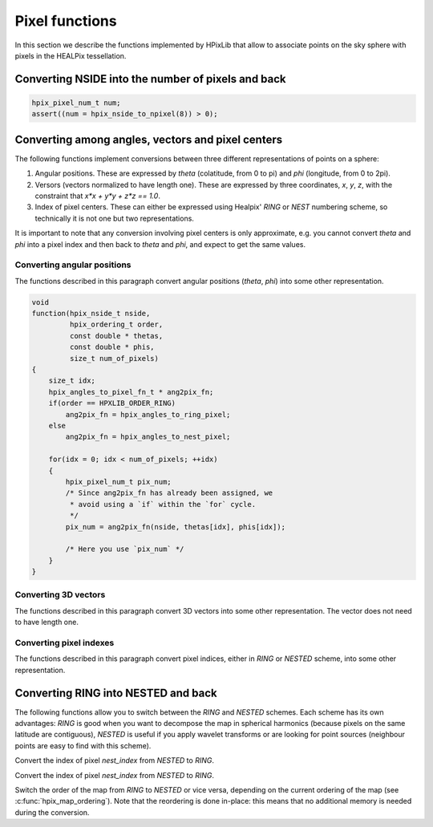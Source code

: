Pixel functions
===============

In this section we describe the functions implemented by HPixLib that
allow to associate points on the sky sphere with pixels in the HEALPix
tessellation.

Converting NSIDE into the number of pixels and back
---------------------------------------------------

.. c:function:: hpix_pixel_num_t hpix_nside_to_npixel(hpix_nside_t)

  Given a value for the *nside* parameter (any positive power of two),
  return the number of pixels the sky sphere is divided into. If
  *nside* is not valid, the function returns zero.

  This function is the inverse of :c:func:`hpix_npixel_to_nside()`.

.. code-block:: c

  hpix_pixel_num_t num;
  assert((num = hpix_nside_to_npixel(8)) > 0);

.. c:function:: hpix_nside_t hpix_npixel_to_nside(hpix_pixel_num_t)

  Given the number of pixels in the sky sphere, this function returns
  the value of *NSIDE* uniquely associated with it. The function does
  not accept arbitrary values for *num_of_pixels*: any invalid value
  will make the function return zero.

  This function is the inverse of :c:func:`hpix_nside_to_npixel()`.

Converting among angles, vectors and pixel centers
--------------------------------------------------

The following functions implement conversions between three different
representations of points on a sphere:

#. Angular positions. These are expressed by *theta* (colatitude, from
   0 to pi) and *phi* (longitude, from 0 to 2pi).
#. Versors (vectors normalized to have length one). These are
   expressed by three coordinates, *x*, *y*, *z*, with the constraint
   that `x*x + y*y + z*z == 1.0`.
#. Index of pixel centers. These can either be expressed using Healpix' `RING`
   or `NEST` numbering scheme, so technically it is not one but two
   representations.

It is important to note that any conversion involving pixel centers is
only approximate, e.g. you cannot convert *theta* and *phi* into a
pixel index and then back to *theta* and *phi*, and expect to get the
same values.

Converting angular positions
............................

The functions described in this paragraph convert angular positions
(*theta*, *phi*) into some other representation.

.. c:function:: void hpix_angles_to_3dvec(double theta, double phi, double * x, double * y, double * z)

  Convert the pair of angles *theta*, *phi* into a versor (one-length
  vector) *x*, *y*, *z*. The function normalizes the angles before
  applying the conversion (e.g. if *phi* is equal to 3pi, it is
  converted into pi).

  See also :c:func:`hpix_3dvec_to_angles`.

.. c:function:: hpix_pixel_num_t hpix_angles_to_ring_pixel(hpix_nside_t nside, double theta, double phi)

  Convert the pair of angles *theta*, *phi* into the `RING` index of the
  pixel for which the specified direction falls within.

  See also :c:func:`hpix_angles_to_nest_pixel`.

.. c:function:: hpix_pixel_num_t hpix_angles_to_nest_pixel(hpix_nside_t nside, double theta, double phi)

  Convert the pair of angles *theta*, *phi* into the `NESTED` index of
  the pixel for which the specified direction falls within.

  See also :c:func:`hpix_angles_to_ring_pixel`.
 
.. c:type:: typedef hpix_pixel_num_t hpix_angles_to_pixel_fn_t(hpix_nside_t, double, double)

  This defines a name for the prototype of the two functions
  :c:func:`hpix_angles_to_ring_pixel` and
  :c:func:`hpix_angles_to_nest_pixel`. It is useful if you plan to
  call many times one of the two functions, but you do not know in
  advance which one you'll use. Here's an example:

.. code-block:: c

  void
  function(hpix_nside_t nside,
           hpix_ordering_t order,
           const double * thetas,
           const double * phis,
           size_t num_of_pixels)
  {
      size_t idx;
      hpix_angles_to_pixel_fn_t * ang2pix_fn;
      if(order == HPXLIB_ORDER_RING)
          ang2pix_fn = hpix_angles_to_ring_pixel;
      else
          ang2pix_fn = hpix_angles_to_nest_pixel;

      for(idx = 0; idx < num_of_pixels; ++idx)
      {
          hpix_pixel_num_t pix_num;
          /* Since ang2pix_fn has already been assigned, we
           * avoid using a `if` within the `for` cycle.
           */
          pix_num = ang2pix_fn(nside, thetas[idx], phis[idx]);

          /* Here you use `pix_num` */
      }
  }

Converting 3D vectors
.....................

The functions described in this paragraph convert 3D vectors into some
other representation. The vector does not need to have length one.

.. c:function:: void hpix_3dvec_to_angles(double x, double y, double z, double * theta, double * phi)

  Convert the vector *x*, *y*, *z* into the pair of angles *theta*,
  *phi*. It is not necessary for the vector to have length one. The
  two angles will be properly normalized (i.e. *theta* will be within
  0 and pi, and *phi* will be within 0 and 2pi).

  See also :c:func:`hpix_angles_to_3dvec`.

.. c:function:: hpix_pixel_num_t hpix_3dvec_to_ring_pixel(hpix_nside_t nside, double x, double y, double z)

  Convert the vector *x*, *y*, *z* into the `RING` index of the
  pixel for which the specified direction falls within.

  See also :c:func:`hpix_ring_pixel_to_3dvec`.

.. c:function:: hpix_pixel_num_t hpix_3dvec_to_nest_pixel(hpix_nside_t nside, double x, double y, double z)

  Convert the vector *x*, *y*, *z* into the `NESTED` index of the
  pixel for which the specified direction falls within.

  See also :c:func:`hpix_nest_pixel_to_3dvec`.

.. c:type:: typedef hpix_pixel_num_t hpix_3dvec_to_pixel_fn_t(hpix_nside_t, double, double, double)

  This defines a name for the prototype of the two functions
  :c:func:`hpix_3dvec_to_ring_pixel` and
  :c:func:`hpix_3dvec_to_nest_pixel`. It is useful if you plan to call
  many times one of the two functions, but you do not know in advance
  which one you'll use. See :c:type:`hpix_angles_to_pixel_fn_t` for a
  nice example.

Converting pixel indexes
........................

The functions described in this paragraph convert pixel indices,
either in `RING` or `NESTED` scheme, into some other representation.


.. c:function:: void hpix_ring_pixel_to_angles(hpix_nside_t nside, hpix_pixel_num_t pixel, double * theta, double * phi)

  Convert the direction of the center of the pixel with `RING` index
  *pixel* into the two angles *theta* (colatitude) and *phi*
  (longitude).

  See also :c:func:`hpix_angles_to_ring_pixel`.

.. c:function:: void hpix_nest_pixel_to_angles(hpix_nside_t nside, hpix_pixel_num_t pixel, double * theta, double * phi)

  Convert the direction of the center of the pixel with `NESTED` index
  *pixel* into the two angles *theta* (colatitude) and *phi*
  (longitude).

  See also :c:func:`hpix_angles_to_nest_pixel`.

.. c:type:: typedef void hpix_pixel_to_angles(hpix_nside_t, hpix_pixel_num_t, double *, double *)

  This defines a name for the prototype of the two functions
  :c:func:`hpix_ring_pixel_to_angles` and
  :c:func:`hpix_nest_pixel_to_angles`. It is useful if you plan to
  call many times one of the two functions, but you do not know in
  advance which one you'll use. See
  :c:type:`hpix_angles_to_pixel_fn_t` for a nice example.

.. c:function:: void hpix_ring_pixel_to_3dvec(hpix_nside_t nside, double * x, double * y, double * z)

  Convert the direction of the center of the pixel with `RING` index
  *pixel* into the components of a vector *x*, *y*, *z*. It is
  guaranteed that `x*x + y*y + z*z == 1.0`.

  See also :c:func:`hpix_3dvec_to_ring_pixel`.

.. c:function:: void hpix_nest_pixel_to_3dvec(hpix_nside_t nside, double * x, double * y, double * z)

  Convert the direction of the center of the pixel with `RING` index
  *pixel* into the components of a vector *x*, *y*, *z*. It is
  guaranteed that `x*x + y*y + z*z == 1.0`.

  See also :c:func:`hpix_3dvec_to_ring_pixel`.

.. c:type:: typedef void hpix_pixel_to_3dvec(hpix_nside_t, hpix_pixel_num_t, double *, double *, double *)

  This defines a name for the prototype of the two functions
  :c:func:`hpix_ring_pixel_to_3dvec` and
  :c:func:`hpix_nest_pixel_to_3dvec`. It is useful if you plan to call
  many times one of the two functions, but you do not know in advance
  which one you'll use. See :c:type:`hpix_angles_to_pixel_fn_t` for a
  nice example.

Converting RING into NESTED and back
------------------------------------

The following functions allow you to switch between the `RING` and
`NESTED` schemes. Each scheme has its own advantages: `RING` is good
when you want to decompose the map in spherical harmonics (because
pixels on the same latitude are contiguous), `NESTED` is useful if you
apply wavelet transforms or are looking for point sources (neighbour
points are easy to find with this scheme).

.. c:function:: hpix_pixel_num_t hpix_nest_to_ring_idx(hpix_nside_t nside, hpix_pixel_num_t nest_index)

Convert the index of pixel *nest_index* from `NESTED` to `RING`.

.. c:function:: hpix_pixel_num_t hpix_ring_to_nest_idx(hpix_nside_t nside, hpix_pixel_num_t ring_index)

Convert the index of pixel *nest_index* from `NESTED` to `RING`.

.. c:function:: void hpix_switch_order(hpix_map_t * map)

Switch the order of the map from `RING` to `NESTED` or vice versa,
depending on the current ordering of the map (see
:c:func:`hpix_map_ordering`). Note that the reordering is done
in-place: this means that no additional memory is needed during the
conversion.
